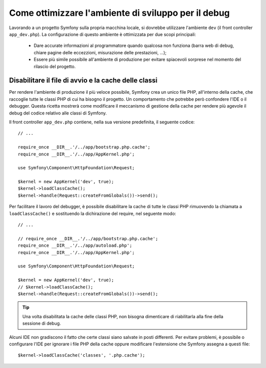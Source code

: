 .. index::
   single: Debug

Come ottimizzare l'ambiente di sviluppo per il debug
====================================================

Lavorando a un progetto Symfony sulla propria macchina locale, si dovrebbe 
utilizzare l'ambiente ``dev`` (il front controller ``app_dev.php``). La configurazione 
di questo ambiente è ottimizzata per due scopi principali:

 * Dare accurate informazioni al programmatore quando qualcosa non funziona (barra
   web di debug, chiare pagine delle eccezzioni, misurazione delle prestazioni, ...);

 * Essere più simile possibile all'ambiente di produzione per evitare spiacevoli 
   sorprese nel momento del rilascio del progetto.

.. _cookbook-debugging-disable-bootstrap:

Disabilitare il file di avvio e la cache delle classi
-----------------------------------------------------

Per rendere l'ambiente di produzione il più veloce possibile, Symfony crea 
un unico file PHP, all'interno della cache, che raccoglie tutte le classi PHP 
di cui ha bisogno il progetto. Un comportamento che potrebbe però confondere 
l'IDE o il debugger. Questa ricetta mostrerà come modificare il meccanismo di
gestione della cache per rendere più agevole il debug del codice relativo 
alle classi di Symfony.

Il front controller ``app_dev.php`` contiene, nella sua versione predefinita, il seguente codice::

    // ...

    require_once __DIR__.'/../app/bootstrap.php.cache';
    require_once __DIR__.'/../app/AppKernel.php';

    use Symfony\Component\HttpFoundation\Request;

    $kernel = new AppKernel('dev', true);
    $kernel->loadClassCache();
    $kernel->handle(Request::createFromGlobals())->send();

Per facilitare il lavoro del debugger, è possibile disabilitare la cache di
tutte le classi PHP rimuovendo la chiamata a ``loadClassCache()`` e sostituendo 
la dichirazione del require, nel seguente modo::

    // ...

    // require_once __DIR__.'/../app/bootstrap.php.cache';
    require_once __DIR__.'/../app/autoload.php';
    require_once __DIR__.'/../app/AppKernel.php';

    use Symfony\Component\HttpFoundation\Request;

    $kernel = new AppKernel('dev', true);
    // $kernel->loadClassCache();
    $kernel->handle(Request::createFromGlobals())->send();

.. tip::

    Una volta disabilitata la cache delle classi PHP, non bisogna dimenticare di riabilitarla 
    alla fine della sessione di debug.

Alcuni IDE non gradiscono il fatto che certe classi siano salvate in posti differenti. 
Per evitare problemi, è possibile o configurare l'IDE per ignorare i file PHP della cache 
oppure modificare l'estensione che Symfony assegna a questi file::

    $kernel->loadClassCache('classes', '.php.cache');
